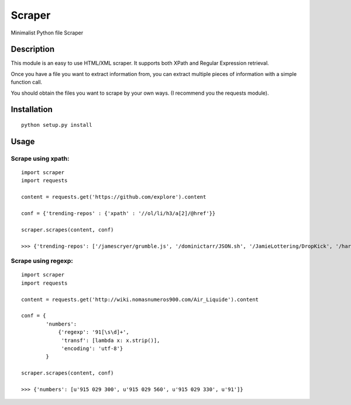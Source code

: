 Scraper
=======

Minimalist Python file Scraper

Description
...........

This module is an easy to use HTML/XML scraper. It supports both XPath and Regular 
Expression retrieval.

Once you have a file you want to extract information from, you can extract
multiple pieces of information with a simple function call.

You should obtain the files you want to scrape by your own ways. 
(I recommend you the requests module).


Installation
............

::

  python setup.py install


Usage
.....

Scrape using xpath:
-------------------

::

    import scraper
    import requests
     
    content = requests.get('https://github.com/explore').content
     
    conf = {'trending-repos' : {'xpath' : '//ol/li/h3/a[2]/@href'}}

    scraper.scrapes(content, conf)

    >>> {'trending-repos': ['/jamescryer/grumble.js', '/dominictarr/JSON.sh', '/JamieLottering/DropKick', '/harvesthq/chosen', '/velvia/ScalaStorm']}

Scrape using regexp:
--------------------

::

    import scraper
    import requests

    content = requests.get('http://wiki.nomasnumeros900.com/Air_Liquide').content
     
    conf = {
            'numbers': 
                {'regexp': '91[\s\d]+', 
                 'transf': [lambda x: x.strip()], 
                 'encoding': 'utf-8'}
            }

    scraper.scrapes(content, conf)

    >>> {'numbers': [u'915 029 300', u'915 029 560', u'915 029 330', u'91']}